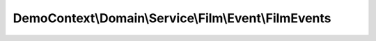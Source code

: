 -----------------------------------------------------
DemoContext\\Domain\\Service\\Film\\Event\\FilmEvents
-----------------------------------------------------

.. php:namespace: DemoContext\\Domain\\Service\\Film\\Event

.. php:class:: FilmEvents

    .. php:const:: FILM_EVENT_PREPERSIST

        The FILM_EVENT_PREPERSIST event occurs

        The prePersist event occurs for a given entity before the respective EntityManager persist operation for that entity is executed.

    .. php:const:: FILM_EVENT_POSTPERSIST

        The FILM_EVENT_POSTPERSIST event occurs

        The postPersist event occurs for an entity after the entity has been made persistent. It will be invoked after the database insert operations.
        Generated primary key values are available in the postPersist event.

    .. php:const:: FILM_EVENT_PREUPDATE

        The FILM_EVENT_PREUPDATE event occurs

        The preUpdate event occurs before the database update operations to entity data.

    .. php:const:: FILM_EVENT_POSTUPDATE

        The FILM_EVENT_POSTUPDATE event occurs

        The postUpdate event occurs after the database update operations to entity data.

    .. php:const:: FILM_EVENT_PREREMOVE

        The FILM_EVENT_PREREMOVE event occurs

        The preRemove event occurs for a given entity before the respective EntityManager remove operation for that entity is executed.

    .. php:const:: FILM_EVENT_POSTREMOVE

        The FILM_EVENT_POSTREMOVE event occurs

        The postRemove event occurs for an entity after the entity has been deleted. It will be invoked after the database delete operations.

    .. php:const:: FILM_EVENT_POSTLOAD

        The FILM_EVENT_POSTLOAD event occurs

        The postLoad event occurs for an entity after the entity has been loaded into the current EntityManager from the database or after the refresh operation has been applied to it.

    .. php:const:: FILM_EVENT_PREFLUSH

        The FILM_EVENT_ONFLUSH event occurs

        The preFlush event occurs when the EntityManager#flush() operation is invoked,
        but before any changes to managed entities have been calculated. This event is always raised right after EntityManager#flush() call.

    .. php:const:: FILM_EVENT_ONFLUSH

        The FILM_EVENT_ONFLUSH event occurs

        The onFlush event occurs when the EntityManager#flush() operation is invoked,
        after any changes to managed entities have been determined but before any actual database operations are executed. The event is only raised if there is actually something to do for the underlying UnitOfWork. If nothing needs to be done,
        the onFlush event is not raised.

    .. php:const:: FILM_EVENT_POSTFLUSH

        The FILM_EVENT_ONFLUSH event occurs

        The postFlush event occurs when the EntityManager#flush() operation is invoked and after all actual database operations are executed successfully. The event is only raised if there is actually something to do for the underlying UnitOfWork. If nothing needs to be done,
        the postFlush event is not raised. The event won't be raised if an error occurs during the flush operation.

    .. php:const:: FILM_EVENT_ONCLEAR

        The TRIGGER_EVENT_LOADCLASSMETADATA event occurs

        The onClear event occurs when the EntityManager#clear() operation is invoked,
        after all references to entities have been removed from the unit of work.
